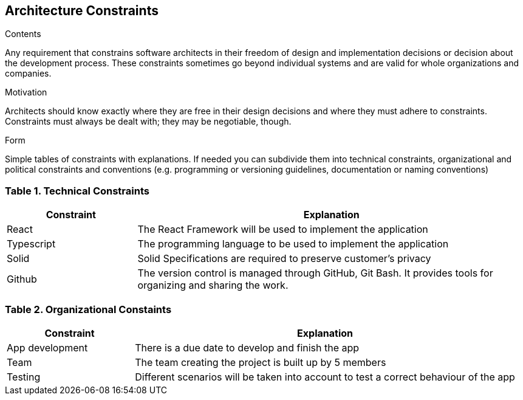 [[section-architecture-constraints]]
== Architecture Constraints


[role="arc42help"]
****
.Contents
Any requirement that constrains software architects in their freedom of design and implementation decisions or decision about the development process. These constraints sometimes go beyond individual systems and are valid for whole organizations and companies.

.Motivation
Architects should know exactly where they are free in their design decisions and where they must adhere to constraints.
Constraints must always be dealt with; they may be negotiable, though.

.Form
Simple tables of constraints with explanations.
If needed you can subdivide them into
technical constraints, organizational and political constraints and
conventions (e.g. programming or versioning guidelines, documentation or naming conventions)
****

=== Table 1. Technical Constraints

[options="header",cols="1,3"]
|===
|Constraint| Explanation
|React | The React Framework will be used to implement the application
|Typescript| The programming language to be used to implement the application 
|Solid| Solid Specifications are required to preserve customer's privacy 
|Github| The version control is managed through GitHub, Git Bash. It provides tools for organizing and sharing the work. 
|===


=== Table 2. Organizational Constaints

[options="header",cols="1,3"]
|===
|Constraint| Explanation
|App development| There is a due date to develop and finish the app
|Team | The team creating the project is built up by 5 members
|Testing| Different scenarios will be taken into account to test a correct behaviour of the app 
|===
